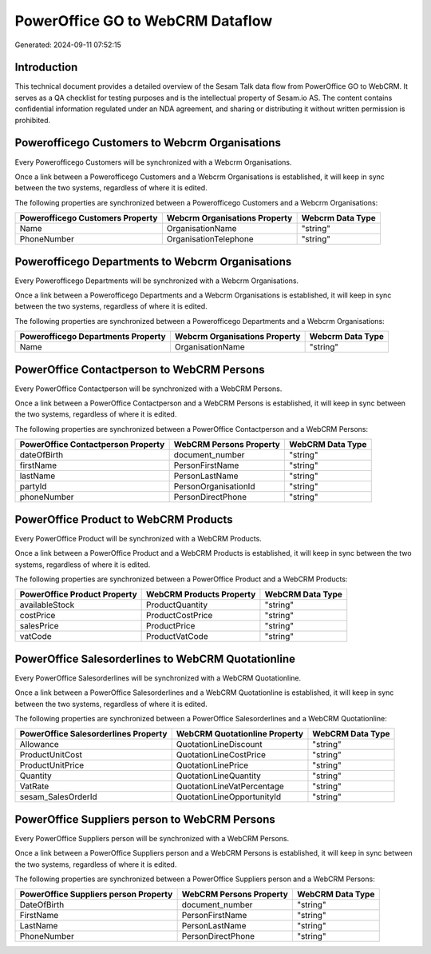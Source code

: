 =================================
PowerOffice GO to WebCRM Dataflow
=================================

Generated: 2024-09-11 07:52:15

Introduction
------------

This technical document provides a detailed overview of the Sesam Talk data flow from PowerOffice GO to WebCRM. It serves as a QA checklist for testing purposes and is the intellectual property of Sesam.io AS. The content contains confidential information regulated under an NDA agreement, and sharing or distributing it without written permission is prohibited.

Powerofficego Customers to Webcrm Organisations
-----------------------------------------------
Every Powerofficego Customers will be synchronized with a Webcrm Organisations.

Once a link between a Powerofficego Customers and a Webcrm Organisations is established, it will keep in sync between the two systems, regardless of where it is edited.

The following properties are synchronized between a Powerofficego Customers and a Webcrm Organisations:

.. list-table::
   :header-rows: 1

   * - Powerofficego Customers Property
     - Webcrm Organisations Property
     - Webcrm Data Type
   * - Name
     - OrganisationName
     - "string"
   * - PhoneNumber
     - OrganisationTelephone
     - "string"


Powerofficego Departments to Webcrm Organisations
-------------------------------------------------
Every Powerofficego Departments will be synchronized with a Webcrm Organisations.

Once a link between a Powerofficego Departments and a Webcrm Organisations is established, it will keep in sync between the two systems, regardless of where it is edited.

The following properties are synchronized between a Powerofficego Departments and a Webcrm Organisations:

.. list-table::
   :header-rows: 1

   * - Powerofficego Departments Property
     - Webcrm Organisations Property
     - Webcrm Data Type
   * - Name
     - OrganisationName
     - "string"


PowerOffice Contactperson to WebCRM Persons
-------------------------------------------
Every PowerOffice Contactperson will be synchronized with a WebCRM Persons.

Once a link between a PowerOffice Contactperson and a WebCRM Persons is established, it will keep in sync between the two systems, regardless of where it is edited.

The following properties are synchronized between a PowerOffice Contactperson and a WebCRM Persons:

.. list-table::
   :header-rows: 1

   * - PowerOffice Contactperson Property
     - WebCRM Persons Property
     - WebCRM Data Type
   * - dateOfBirth
     - document_number
     - "string"
   * - firstName
     - PersonFirstName
     - "string"
   * - lastName
     - PersonLastName
     - "string"
   * - partyId
     - PersonOrganisationId
     - "string"
   * - phoneNumber
     - PersonDirectPhone
     - "string"


PowerOffice Product to WebCRM Products
--------------------------------------
Every PowerOffice Product will be synchronized with a WebCRM Products.

Once a link between a PowerOffice Product and a WebCRM Products is established, it will keep in sync between the two systems, regardless of where it is edited.

The following properties are synchronized between a PowerOffice Product and a WebCRM Products:

.. list-table::
   :header-rows: 1

   * - PowerOffice Product Property
     - WebCRM Products Property
     - WebCRM Data Type
   * - availableStock
     - ProductQuantity
     - "string"
   * - costPrice
     - ProductCostPrice
     - "string"
   * - salesPrice
     - ProductPrice
     - "string"
   * - vatCode
     - ProductVatCode
     - "string"


PowerOffice Salesorderlines to WebCRM Quotationline
---------------------------------------------------
Every PowerOffice Salesorderlines will be synchronized with a WebCRM Quotationline.

Once a link between a PowerOffice Salesorderlines and a WebCRM Quotationline is established, it will keep in sync between the two systems, regardless of where it is edited.

The following properties are synchronized between a PowerOffice Salesorderlines and a WebCRM Quotationline:

.. list-table::
   :header-rows: 1

   * - PowerOffice Salesorderlines Property
     - WebCRM Quotationline Property
     - WebCRM Data Type
   * - Allowance
     - QuotationLineDiscount
     - "string"
   * - ProductUnitCost
     - QuotationLineCostPrice
     - "string"
   * - ProductUnitPrice
     - QuotationLinePrice
     - "string"
   * - Quantity
     - QuotationLineQuantity
     - "string"
   * - VatRate
     - QuotationLineVatPercentage
     - "string"
   * - sesam_SalesOrderId
     - QuotationLineOpportunityId
     - "string"


PowerOffice Suppliers person to WebCRM Persons
----------------------------------------------
Every PowerOffice Suppliers person will be synchronized with a WebCRM Persons.

Once a link between a PowerOffice Suppliers person and a WebCRM Persons is established, it will keep in sync between the two systems, regardless of where it is edited.

The following properties are synchronized between a PowerOffice Suppliers person and a WebCRM Persons:

.. list-table::
   :header-rows: 1

   * - PowerOffice Suppliers person Property
     - WebCRM Persons Property
     - WebCRM Data Type
   * - DateOfBirth
     - document_number
     - "string"
   * - FirstName
     - PersonFirstName
     - "string"
   * - LastName
     - PersonLastName
     - "string"
   * - PhoneNumber
     - PersonDirectPhone
     - "string"


